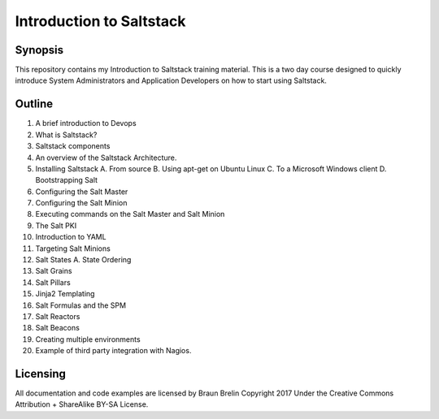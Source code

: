 Introduction to Saltstack
=========================


Synopsis
-------------------------
This repository contains my Introduction to Saltstack training material.
This is a two day course designed to quickly introduce System Administrators and 
Application Developers on how to start using Saltstack.

Outline
-------------------------

1.  A brief introduction to Devops
2.  What is Saltstack?
3.  Saltstack components
4.  An overview of the Saltstack Architecture.
5.  Installing Saltstack
    A.  From source
    B.  Using apt-get on Ubuntu Linux
    C.  To a Microsoft Windows client
    D.  Bootstrapping Salt
6.  Configuring the Salt Master
7.  Configuring the Salt Minion
8.  Executing commands on the Salt Master and Salt Minion
9.  The Salt PKI 
10. Introduction to YAML
11. Targeting Salt Minions
12. Salt States
    A.  State Ordering
13. Salt Grains 
14. Salt Pillars
15. Jinja2 Templating
16. Salt Formulas and the SPM
17. Salt Reactors
18. Salt Beacons
19. Creating multiple environments
20. Example of third party integration with Nagios.

Licensing
----------------------------------
.. image:: graphics/CC-BY-SA_icon.svg.png
All documentation and code examples are licensed by Braun Brelin Copyright 2017
Under the Creative Commons Attribution + ShareAlike BY-SA License.

